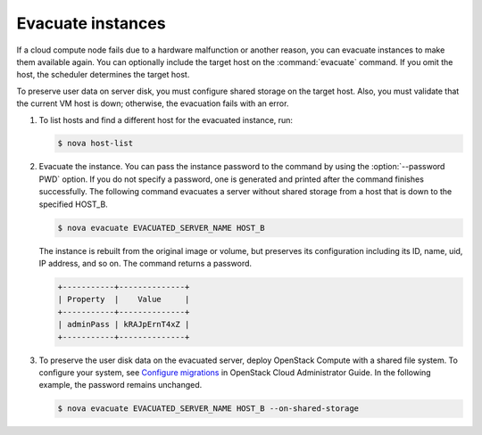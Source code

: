 ==================
Evacuate instances
==================

If a cloud compute node fails due to a hardware malfunction or another
reason, you can evacuate instances to make them available again. You
can optionally include the target host on the :command:`evacuate`
command. If you omit the host, the scheduler determines the target
host.

To preserve user data on server disk, you must configure shared
storage on the target host. Also, you must validate that the current
VM host is down; otherwise, the evacuation fails with an error.

#. To list hosts and find a different host for the evacuated instance, run:

   .. code-block:: console

      $ nova host-list

#. Evacuate the instance. You can pass the instance password to the
   command by using the :option:`--password PWD` option. If you do not
   specify a password, one is generated and printed after the command
   finishes successfully. The following command evacuates a server
   without shared storage from a host that is down to the specified
   HOST_B.

   .. code-block:: console

      $ nova evacuate EVACUATED_SERVER_NAME HOST_B

   The instance is rebuilt from the original image or volume, but preserves
   its configuration including its ID, name, uid, IP address, and so on.
   The command returns a password.

   .. code-block:: console

      +-----------+--------------+
      | Property  |    Value     |
      +-----------+--------------+
      | adminPass | kRAJpErnT4xZ |
      +-----------+--------------+

#. To preserve the user disk data on the evacuated server, deploy
   OpenStack Compute with a shared file system. To configure your
   system, see `Configure migrations
   <http://docs.openstack.org/admin-guide-cloud/compute-configuring-migrations.html>`_
   in OpenStack Cloud Administrator Guide. In the following example,
   the password remains unchanged.

   .. code-block:: console

      $ nova evacuate EVACUATED_SERVER_NAME HOST_B --on-shared-storage
